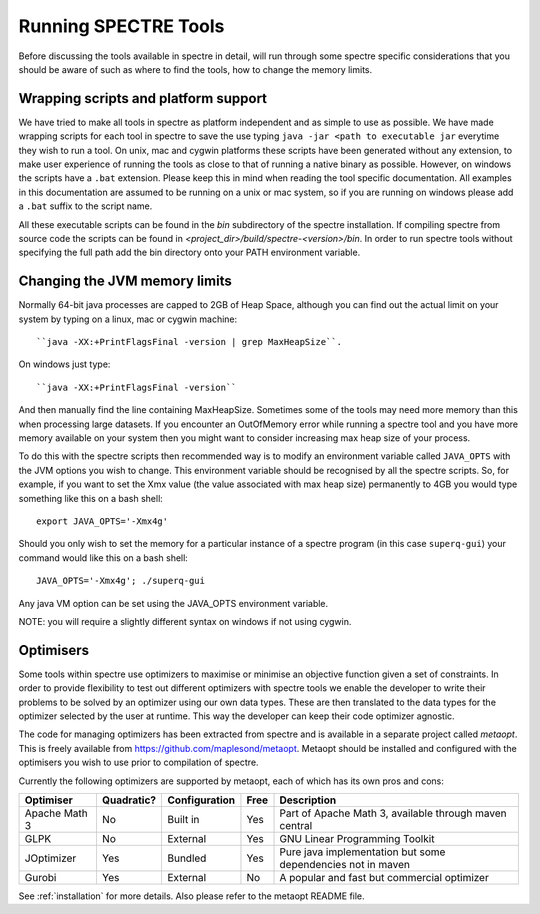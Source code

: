 .. _running:

Running SPECTRE Tools
=====================

Before discussing the tools available in spectre in detail, will run through some spectre specific considerations
that you should be aware of such as where to find the tools, how to change the memory limits.


Wrapping scripts and platform support
-------------------------------------

We have tried to make all tools in spectre as platform independent and as simple to use as possible.  We have made
wrapping scripts for each tool in spectre to save the use typing ``java -jar <path to executable jar`` everytime they
wish to run a tool.  On unix, mac and cygwin platforms these scripts have been generated without any extension, to make user
experience of running the tools as close to that of running a native binary as possible.  However, on windows the scripts
have a ``.bat`` extension.  Please keep this in mind when reading the tool specific documentation.  All examples in this
documentation are assumed to be running on a unix or mac system, so if you are running on windows please add a ``.bat`` suffix
to the script name.

All these executable scripts can be found in the `bin` subdirectory of the spectre installation.  If compiling spectre
from source code the scripts can be found in `<project_dir>/build/spectre-<version>/bin`.  In order to run spectre tools
without specifying the full path add the bin directory onto your PATH environment variable.


Changing the JVM memory limits
------------------------------

Normally 64-bit java processes are capped to 2GB of Heap Space, although you can find out the actual limit on your system
by typing on a linux, mac or cygwin machine::

  ``java -XX:+PrintFlagsFinal -version | grep MaxHeapSize``.

On windows just type::

  ``java -XX:+PrintFlagsFinal -version``

And then manually find the line containing MaxHeapSize.  Sometimes some of the
tools may need more memory than this when processing large datasets.  If you encounter an OutOfMemory error while running
a spectre tool and you have more memory available on your system then you might want to consider increasing max heap size
of your process.

To do this with the spectre scripts then recommended way is to modify an environment variable called ``JAVA_OPTS`` with
the JVM options you wish to change.  This environment variable should be recognised by all the spectre scripts.  So, for
example, if you want to set the Xmx value (the value associated with max heap size) permanently to 4GB you would type
something like this on a bash shell::

  export JAVA_OPTS='-Xmx4g'

Should you only wish to set the memory for a particular instance of a spectre program (in this case ``superq-gui``) your
command would like this on a bash shell::

  JAVA_OPTS='-Xmx4g'; ./superq-gui

Any java VM option can be set using the JAVA_OPTS environment variable.

NOTE: you will require a slightly different syntax on windows if not using cygwin.



Optimisers
----------

Some tools within spectre use optimizers to maximise or minimise an objective function given a set of constraints.  In
order to provide flexibility to test out different optimizers with spectre tools we enable the developer to write their
problems to be solved by an optimizer using our own data types.  These are then translated to the data types for the
optimizer selected by the user at runtime.  This way the developer can keep their code optimizer agnostic.

The code for managing optimizers has been extracted from spectre and is available in a separate project called *metaopt*.
This is freely available from https://github.com/maplesond/metaopt.  Metaopt should be installed and configured with
the optimisers you wish to use prior to compilation of spectre.

Currently the following optimizers are supported by metaopt, each of which has its own pros and cons:

+-----------------+------------+---------------+------+-------------------------------------------------------------+
| Optimiser       | Quadratic? | Configuration | Free | Description                                                 |
+=================+============+===============+======+=============================================================+
| Apache Math 3   | No         | Built in      | Yes  | Part of Apache Math 3, available through maven central      |
+-----------------+------------+---------------+------+-------------------------------------------------------------+
| GLPK            | No         | External      | Yes  | GNU Linear Programming Toolkit                              |
+-----------------+------------+---------------+------+-------------------------------------------------------------+
| JOptimizer      | Yes        | Bundled       | Yes  | Pure java implementation but some dependencies not in maven |
+-----------------+------------+---------------+------+-------------------------------------------------------------+
| Gurobi          | Yes        | External      | No   | A popular and fast but commercial optimizer                 |
+-----------------+------------+---------------+------+-------------------------------------------------------------+

See :ref:`installation` for more details.  Also please refer to the metaopt README file.

